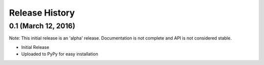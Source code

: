 .. :changelog:

Release History
---------------

0.1 (March 12, 2016)
++++++++++++++++++++

Note: This initial release is an 'alpha' release. Documentation is not
complete and API is not considered stable.

* Initial Release
* Uploaded to PyPy for easy installation
